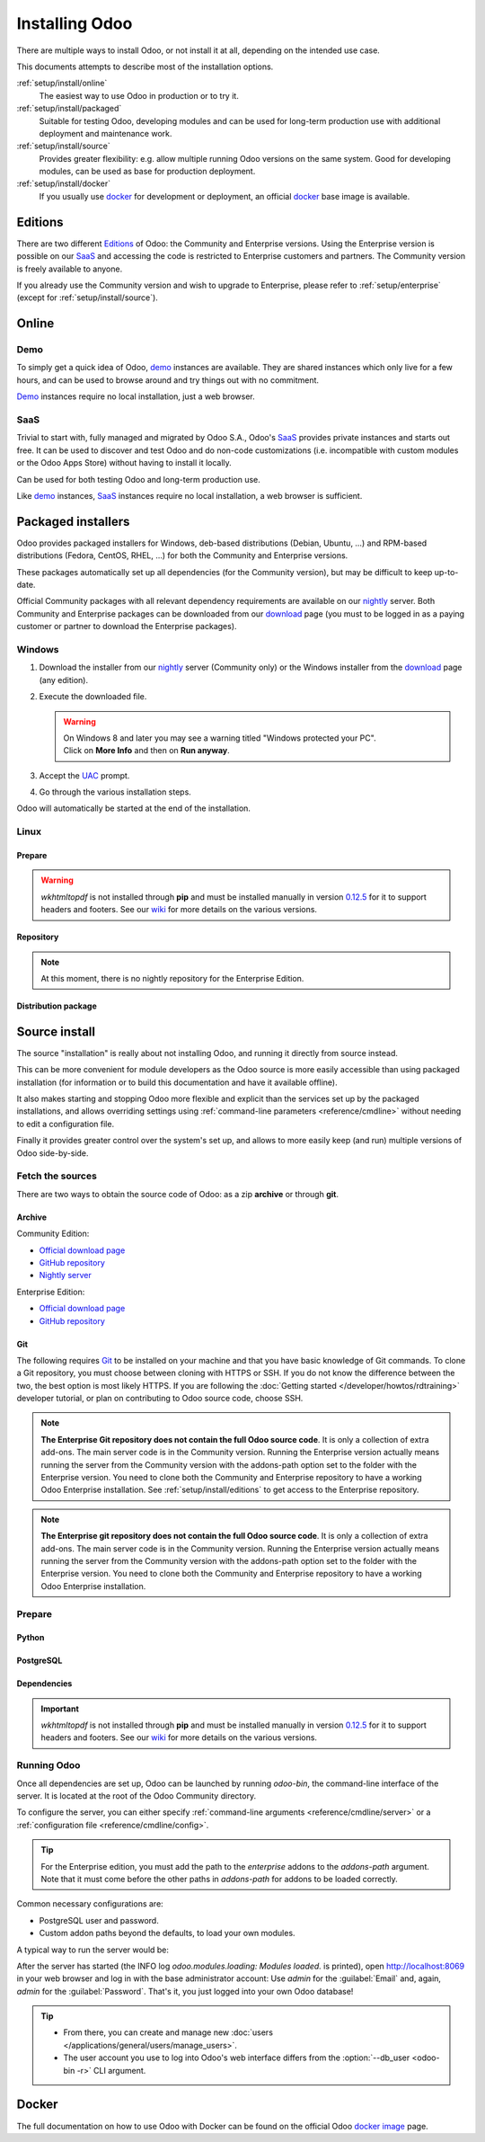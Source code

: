 
.. _setup/install:

===============
Installing Odoo
===============

There are multiple ways to install Odoo, or not install it at all, depending
on the intended use case.

This documents attempts to describe most of the installation options.

:ref:`setup/install/online`
    The easiest way to use Odoo in production or to try it.

:ref:`setup/install/packaged`
    Suitable for testing Odoo, developing modules and can be used for
    long-term production use with additional deployment and maintenance work.

:ref:`setup/install/source`
    Provides greater flexibility:  e.g. allow multiple running Odoo versions on
    the same system. Good for developing modules, can be used as base for
    production deployment.

:ref:`setup/install/docker`
    If you usually use docker_ for development or deployment, an official
    docker_ base image is available.


.. _setup/install/editions:

Editions
========

There are two different Editions_ of Odoo: the Community and Enterprise versions.
Using the Enterprise version is possible on our SaaS_ and accessing the code is
restricted to Enterprise customers and partners. The Community version is freely
available to anyone.

If you already use the Community version and wish to upgrade to Enterprise, please
refer to :ref:`setup/enterprise` (except for :ref:`setup/install/source`).


.. _setup/install/online:

Online
======

Demo
----

To simply get a quick idea of Odoo, demo_ instances are available. They are
shared instances which only live for a few hours, and can be used to browse
around and try things out with no commitment.

Demo_ instances require no local installation, just a web browser.

SaaS
----

Trivial to start with, fully managed and migrated by Odoo S.A., Odoo's SaaS_
provides private instances and starts out free. It can be used to discover and
test Odoo and do non-code customizations (i.e. incompatible with custom modules
or the Odoo Apps Store) without having to install it locally.

Can be used for both testing Odoo and long-term production use.

Like demo_ instances, SaaS_ instances require no local installation, a web
browser is sufficient.


.. _setup/install/packaged:

Packaged installers
===================

Odoo provides packaged installers for Windows, deb-based distributions
(Debian, Ubuntu, …) and RPM-based distributions (Fedora, CentOS, RHEL, …) for
both the Community and Enterprise versions.

These packages automatically set up all dependencies (for the Community version),
but may be difficult to keep up-to-date.

Official Community packages with all relevant dependency requirements are
available on our nightly_ server. Both Community and Enterprise packages can
be downloaded from our download_ page (you must to be logged in as a paying
customer or partner to download the Enterprise packages).

Windows
-------

#. Download the installer from our nightly_ server (Community only) or the Windows installer from
   the download_ page (any edition).
#. Execute the downloaded file.

   .. warning::
      | On Windows 8 and later you may see a warning titled "Windows protected your PC".
      | Click on **More Info** and then on **Run anyway**.

#. Accept the UAC_ prompt.
#. Go through the various installation steps.

Odoo will automatically be started at the end of the installation.

Linux
-----

Prepare
~~~~~~~

.. tabs::

   .. group-tab:: Debian/Ubuntu

      Odoo needs a `PostgreSQL`_ server to run properly. The default configuration for
      the Odoo 'deb' package is to use the PostgreSQL server on the same host as your
      Odoo instance. Execute the following command in order to install the PostgreSQL server:

      .. code-block:: console

         $ sudo apt install postgresql -y

   .. group-tab:: Fedora

      Odoo needs a `PostgreSQL`_ server to run properly. Make sure that the `sudo` command is
      available and well configured and, only then, execute the following command in order to
      install the PostgreSQL server:

      .. code-block:: console

         $ sudo dnf install -y postgresql-server
         $ sudo postgresql-setup --initdb --unit postgresql
         $ sudo systemctl enable postgresql
         $ sudo systemctl start postgresql

.. warning::
   `wkhtmltopdf` is not installed through **pip** and must be installed manually in version `0.12.5
   <the wkhtmltopdf download page_>`_ for it to support headers and footers. See our `wiki
   <https://github.com/odoo/odoo/wiki/Wkhtmltopdf>`_ for more details on the various versions.

Repository
~~~~~~~~~~

.. tabs::

   .. group-tab:: Debian/Ubuntu

      Odoo S.A. provides a repository that can be used with Debian and Ubuntu distributions. It can
      be used to install *Odoo Community Edition* by executing the following commands **as root**:

      .. code-block:: console

          # wget -O - https://nightly.odoo.com/odoo.key | apt-key add -
          # echo "deb http://nightly.odoo.com/15.0/nightly/deb/ ./" >> /etc/apt/sources.list.d/odoo.list
          # apt-get update && apt-get install odoo

      You can then use the usual `apt-get upgrade` command to keep your installation up-to-date.

   .. group-tab:: Fedora

      Odoo S.A. provides a repository that can be used with the Fedora distributions. It can be used
      to install *Odoo Community Edition* by executing the following commands:

      .. code-block:: console

         $ sudo dnf config-manager --add-repo=https://nightly.odoo.com/15.0/nightly/rpm/odoo.repo
         $ sudo dnf install -y odoo
         $ sudo systemctl enable odoo
         $ sudo systemctl start odoo

.. note::
   At this moment, there is no nightly repository for the Enterprise Edition.

Distribution package
~~~~~~~~~~~~~~~~~~~~

.. tabs::

   .. group-tab:: Debian/Ubuntu

      Instead of using the repository as described above, the 'deb' packages for both the
      *Community* and *Enterprise* editions can be downloaded from the `official download page
      <download_>`_.

      .. note::
         Odoo 15.0 'deb' package currently supports `Debian 11 (Bullseye)`_, `Ubuntu 20.04 (Focal)`_
         or above.

      Next, execute the following commands **as root**:

      .. code-block:: console

         # dpkg -i <path_to_installation_package> # this probably fails with missing dependencies
         # apt-get install -f # should install the missing dependencies
         # dpkg -i <path_to_installation_package>

      This will install Odoo as a service, create the necessary PostgreSQL_ user
      and automatically start the server.

      .. warning::
         - The `python3-xlwt` Debian package does not exists in Debian Buster nor Ubuntu 18.04. This
           python module is needed to export into xls format.

           If you need the feature, you can install it manually with:

           .. code-block:: console

              $ sudo pip3 install xlwt

         - The `num2words` python package does not exists in Debian Buster nor Ubuntu 18.04. Textual
           amounts will not be rendered by Odoo and this could cause problems with the `l10n_mx_edi`
           module.

           If you need this feature, you can install manually with:

           .. code-block:: console

              $ sudo pip3 install num2words

   .. group-tab:: Fedora

      Instead of using the repository as described above, the 'rpm' packages for both the
      *Community* and *Enterprise* editions can be downloaded from the `official download page
      <download_>`_.

      .. note::
         Odoo 15.0 'rpm' package supports Fedora 34.

      Once downloaded, the package can be installed using the 'dnf' package manager:

      .. code-block:: console

         $ sudo dnf localinstall odoo_15.0.latest.noarch.rpm
         $ sudo systemctl enable odoo
         $ sudo systemctl start odoo

.. _setup/install/source:

Source install
==============

The source "installation" is really about not installing Odoo, and running it directly from source
instead.

This can be more convenient for module developers as the Odoo source is more easily accessible
than using packaged installation (for information or to build this documentation and have it
available offline).

It also makes starting and stopping Odoo more flexible and explicit than the services set up by the
packaged installations, and allows overriding settings using
:ref:`command-line parameters <reference/cmdline>` without needing to edit a configuration file.

Finally it provides greater control over the system's set up, and allows to more easily keep
(and run) multiple versions of Odoo side-by-side.

Fetch the sources
-----------------

There are two ways to obtain the source code of Odoo: as a zip **archive** or through **git**.

Archive
~~~~~~~

Community Edition:

* `Official download page <download_>`_
* `GitHub repository <community-repository_>`_
* `Nightly server <nightly_>`_

Enterprise Edition:

* `Official download page <download_>`_
* `GitHub repository <enterprise-repository_>`_

.. _setup/install/source/git:

Git
~~~

The following requires `Git <git_>`_ to be installed on your machine and that you have basic
knowledge of Git commands. To clone a Git repository, you must choose between cloning with HTTPS or
SSH. If you do not know the difference between the two, the best option is most likely HTTPS. If you
are following the :doc:`Getting started </developer/howtos/rdtraining>` developer tutorial, or plan
on contributing to Odoo source code, choose SSH.

.. note::
   **The Enterprise Git repository does not contain the full Odoo source code**. It is only a
   collection of extra add-ons. The main server code is in the Community version. Running the
   Enterprise version actually means running the server from the Community version with the
   addons-path option set to the folder with the Enterprise version. You need to clone both the
   Community and Enterprise repository to have a working Odoo Enterprise installation. See
   :ref:`setup/install/editions` to get access to the Enterprise repository.

.. tabs::

   .. group-tab:: Windows

      .. tabs::

         .. tab:: Clone with HTTPS

            .. code-block:: doscon

               C:\> git clone https://github.com/odoo/odoo.git
               C:\> git clone https://github.com/odoo/enterprise.git

         .. tab:: Clone with SSH

            .. code-block:: doscon

               C:\> git clone git@github.com:odoo/odoo.git
               C:\> git clone git@github.com:odoo/enterprise.git

   .. group-tab:: Linux

      .. tabs::

         .. tab:: Clone with HTTPS

            .. code-block:: console

               $ git clone https://github.com/odoo/odoo.git
               $ git clone https://github.com/odoo/enterprise.git

         .. tab:: Clone with SSH

            .. code-block:: console

               $ git clone git@github.com:odoo/odoo.git
               $ git clone git@github.com:odoo/enterprise.git

   .. group-tab:: Mac OS

      .. tabs::

         .. tab:: Clone with HTTPS

            .. code-block:: console

               $ git clone https://github.com/odoo/odoo.git
               $ git clone https://github.com/odoo/enterprise.git

         .. tab:: Clone with SSH

            .. code-block:: console

               $ git clone git@github.com:odoo/odoo.git
               $ git clone git@github.com:odoo/enterprise.git

.. note::
   **The Enterprise git repository does not contain the full Odoo source code**. It is only a
   collection of extra add-ons. The main server code is in the Community version. Running the
   Enterprise version actually means running the server from the Community version with the
   addons-path option set to the folder with the Enterprise version. You need to clone both the
   Community and Enterprise repository to have a working Odoo Enterprise installation.

.. _setup/install/source/prepare:

Prepare
-------

Python
~~~~~~

.. tabs::

   .. group-tab:: Windows

      Odoo requires Python 3.7 or later to run. Visit `Python's download page <https://www.python.org/downloads/windows/>`_
      to download and install the latest version of Python 3 on your machine.

      During installation, check **Add Python 3 to PATH**, then click **Customize Installation** and make
      sure that **pip** is checked.

      .. note::
         If Python 3 is already installed, make sure that the version is 3.7 or above, as previous
         versions are not compatible with Odoo.

         .. code-block:: doscon

            C:\> python --version

         Verify also that pip_ is installed for this version.

         .. code-block:: doscon

            C:\> pip --version

   .. group-tab:: Linux

      Odoo requires Python 3.7 or later to run. Use your package manager to download and install Python 3
      on your machine if it is not already done.

      .. note::
         If Python 3 is already installed, make sure that the version is 3.7 or above, as previous
         versions are not compatible with Odoo.

         .. code-block:: console

            $ python3 --version

         Verify also that pip_ is installed for this version.

         .. code-block:: console

            $ pip3 --version

   .. group-tab:: Mac OS

      Odoo requires Python 3.7 or later to run. Use your preferred package manager (homebrew_, macports_)
      to download and install Python 3 on your machine if it is not already done.

      .. note::
         If Python 3 is already installed, make sure that the version is 3.7 or above, as previous
         versions are not compatible with Odoo.

         .. code-block:: console

            $ python3 --version

         Verify also that pip_ is installed for this version.

         .. code-block:: console

            $ pip3 --version

PostgreSQL
~~~~~~~~~~

.. tabs::

   .. group-tab:: Windows

      Odoo uses PostgreSQL as database management system. `Download and install PostgreSQL
      <https://www.postgresql.org/download/windows/>`_ (supported version: 10.0 and later).

      By default, the only user is `postgres` but Odoo forbids connecting as `postgres`, so you need
      to create a new PostgreSQL user:

      #. Add PostgreSQL's `bin` directory (by default:
         :file:`C:\\Program Files\\PostgreSQL\\<version>\\bin`) to your `PATH`.
      #. Create a postgres user with a password using the pg admin gui:

         1. Open **pgAdmin**.
         2. Double-click the server to create a connection.
         3. Select :menuselection:`Object --> Create --> Login/Group Role`.
         4. Enter the username in the **Role Name** field (e.g. `odoo`).
         5. Open the **Definition** tab and enter the password (e.g. `odoo`), then click **Save**.
         6. Open the **Privileges** tab and switch **Can login?** to `Yes` and **Create database?**
            to `Yes`.

   .. group-tab:: Linux

      Odoo uses PostgreSQL as database management system. Use your package manager to download and
      install PostgreSQL (supported version: 10.0 and later).

      It can be achieved by executing the following:

      .. code-block:: console

          $ sudo apt install postgresql postgresql-client

      By default, the only user is `postgres` but Odoo forbids connecting as `postgres`, so you need
      to create a new PostgreSQL user:

      .. code-block:: console

        $ sudo -u postgres createuser -s $USER
        $ createdb $USER

      .. note::
         Because your PostgreSQL user has the same name as your Unix login, you will be able to
         connect to the database without password.

   .. group-tab:: Mac OS

      Odoo uses PostgreSQL as database management system. Use `postgres.app
      <https://postgresapp.com>`_ to download and install PostgreSQL (supported version: 10.0 and
      later).

      .. tip::
         To make the command line tools bundled with `postgres.app` available, make sure to setup your
         `$PATH` variable by following the `Postgres.app CLI Tools Instructions
         <https://postgresapp.com/documentation/cli-tools.html>`_.

      By default, the only user is `postgres` but Odoo forbids connecting as `postgres`, so you need
      to create a new PostgreSQL user:

      .. code-block:: console

        $ sudo -u postgres createuser -s $USER
        $ createdb $USER

      .. note::
         Because your PostgreSQL user has the same name as your Unix login, you will be able to
         connect to the database without password.

.. _install/dependencies:

Dependencies
~~~~~~~~~~~~

.. tabs::

   .. group-tab:: Windows

      Before installing the dependencies, you must download and install the `Build Tools for Visual
      Studio <https://visualstudio.microsoft.com/downloads/#build-tools-for-visual-studio-2019>`_.
      When prompted, select **C++ build tools** in the **Workloads** tab and install them.

      Odoo dependencies are listed in the `requirements.txt` file located at the root of the Odoo
      community directory.

      .. tip::
         It can be preferable to not mix python modules packages between different instances of Odoo
         or with your system. You can use virtualenv_ to create isolated Python environments.

      Navigate to the path of your Odoo Community installation (`CommunityPath`) and run **pip** on
      the requirements file in a terminal **with Administrator privileges**:

      .. code-block:: doscon

          C:\> cd \CommunityPath
          C:\> pip install setuptools wheel
          C:\> pip install -r requirements.txt

      For languages with right-to-left interface (such as Arabic or Hebrew), the package `rtlcss`
      is needed:

      #. Download and install `nodejs <https://nodejs.org/en/download/>`_.
      #. Install `rtlcss`:

         .. code-block:: doscon

             C:\> npm install -g rtlcss

      #. Edit the System Environment's variable `PATH` to add the folder where `rtlcss.cmd` is
         located (typically: :file:`C:\\Users\\<user>\\AppData\\Roaming\\npm\\`).

   .. group-tab:: Linux

      Using your **distribution packages** is the preferred way of installing dependencies.
      Alternatively, you can install the python dependencies with **pip**.

      .. tabs::

         .. tab:: Debian/Ubuntu

            For Debian-based systems, the packages are listed in the `debian/control
            <https://github.com/odoo/odoo/blob/master/debian/control>`_ file of the Odoo sources.

            On Debian/Ubuntu, the following commands should install the required packages:

            .. code-block:: console

               $ cd /CommunityPath
               $ sed -n -e '/^Depends:/,/^Pre/ s/ python3-\(.*\),/python3-\1/p' debian/control | sudo xargs apt-get install -y

         .. tab:: Install with pip

            As some of the python packages need a compilation step, they require system libraries to
            be installed.

            On Debian/Ubuntu-based systems, the following command should install these required
            libraries:

            .. code-block:: console

               $ sudo apt install python3-pip libldap2-dev libpq-dev libsasl2-dev

            Odoo dependencies are listed in the :file:`requirements.txt` file located at the root of
            the Odoo community directory.

            .. note::
               | The python packages in :file:`requirements.txt` are based on their stable/LTS
                 Debian/Ubuntu corresponding version at the moment of the Odoo release.
               | E.g., for Odoo 15.0, the `python3-babel` package version is 2.8.0 in Debian
                 Bullseye and 2.6.0 in Ubuntu Focal. The lowest version is then chosen in the
                 :file:`requirements.txt`.

            .. tip::
               It can be preferable to not mix python modules packages between different instances
               of Odoo or with your system. You can use virtualenv_ to create isolated Python
               environments.

            Navigate to the path of your Odoo Community installation (:file:`CommunityPath`) and run
            **pip** on the requirements file to install the requirements for the current user.

            .. code-block:: console

               $ cd /CommunityPath
               $ pip install -r requirements.txt

      For languages with right-to-left interface (such as Arabic or Hebrew), the package `rtlcss` is
      needed:

      #. Download and install **nodejs** and **npm** with your package manager.
      #. Install `rtlcss`:

         .. code-block:: console

            $ sudo npm install -g rtlcss

   .. group-tab:: Mac OS

      Odoo dependencies are listed in the `requirements.txt` file located at the root of the Odoo
      community directory.

      .. tip::
         It can be preferable to not mix python modules packages between different instances of Odoo
         or with your system. You can use virtualenv_ to create isolated Python environments.

      Navigate to the path of your Odoo Community installation (`CommunityPath`) and run **pip** on
      the requirements file:

      .. code-block:: console

         $ cd /CommunityPath
         $ pip3 install setuptools wheel
         $ pip3 install -r requirements.txt

      .. warning::
         Non-Python dependencies need to be installed with a package manager:

         #. Download and install the **Command Line Tools**:

            .. code-block:: console

               $ xcode-select --install

         #. Download and install the package manager of your choice (homebrew_, macports_).
         #. Install non-python dependencies.

      For languages with right-to-left interface (such as Arabic or Hebrew), the package `rtlcss` is
      needed:

      #. Download and install **nodejs** with your preferred package manager (homebrew_, macports_).
      #. Install `rtlcss`:

         .. code-block:: console

             $ sudo npm install -g rtlcss

.. important::
   `wkhtmltopdf` is not installed through **pip** and must be installed manually in version `0.12.5
   <the wkhtmltopdf download page_>`_ for it to support headers and footers. See our `wiki
   <https://github.com/odoo/odoo/wiki/Wkhtmltopdf>`_ for more details on the various versions.

Running Odoo
------------

Once all dependencies are set up, Odoo can be launched by running `odoo-bin`, the
command-line interface of the server. It is located at the root of the Odoo Community directory.

To configure the server, you can either specify :ref:`command-line arguments
<reference/cmdline/server>` or a :ref:`configuration file <reference/cmdline/config>`.

.. tip::
   For the Enterprise edition, you must add the path to the `enterprise` addons to the `addons-path`
   argument. Note that it must come before the other paths in `addons-path` for addons to be loaded
   correctly.

Common necessary configurations are:

- PostgreSQL user and password.
- Custom addon paths beyond the defaults, to load your own modules.

A typical way to run the server would be:

.. tabs::

   .. group-tab:: Windows

      .. code-block:: doscon

          C:\> cd CommunityPath/
          C:\> python odoo-bin -r dbuser -w dbpassword --addons-path=addons -d mydb

      Where `CommunityPath` is the path of the Odoo Community installation, `dbuser` is the
      PostgreSQL login, `dbpassword` is the PostgreSQL password, and `mydb` is the name of the
      PostgreSQL database.

   .. group-tab:: Linux

      .. code-block:: console

          $ cd /CommunityPath
          $ python3 odoo-bin --addons-path=addons -d mydb

      Where `CommunityPath` is the path of the Odoo Community installation, and `mydb` is the name
      of the PostgreSQL database.

   .. group-tab:: Mac OS

      .. code-block:: console

          $ cd /CommunityPath
          $ python3 odoo-bin --addons-path=addons -d mydb

      Where `CommunityPath` is the path of the Odoo Community installation, and `mydb` is the name
      of the PostgreSQL database.

      .. warning::
         Some versions of python on Mac might lead to the following error message: `current limit
         exceeds maximum limit`. In that case, add the following parameter `--limit-memory-hard 0`
         to avoid the problem.

After the server has started (the INFO log `odoo.modules.loading: Modules loaded.` is printed), open
http://localhost:8069 in your web browser and log in with the base administrator account: Use
`admin` for the :guilabel:`Email` and, again, `admin` for the :guilabel:`Password`. That's it, you
just logged into your own Odoo database!

.. tip::
   - From there, you can create and manage new :doc:`users
     </applications/general/users/manage_users>`.
   - The user account you use to log into Odoo's web interface differs from the :option:`--db_user
     <odoo-bin -r>` CLI argument.

.. seealso::
   :doc:`The exhaustive list of CLI arguments for odoo-bin </developer/cli>`.

.. _setup/install/docker:

Docker
======

The full documentation on how to use Odoo with Docker can be found on the
official Odoo `docker image <https://hub.docker.com/_/odoo/>`_ page.

.. _Debian 11 (Bullseye): https://www.debian.org/releases/bullseye/
.. _demo: https://demo.odoo.com
.. _docker: https://www.docker.com
.. _download: https://www.odoo.com/page/download
.. _Ubuntu 20.04 (Focal): http://releases.ubuntu.com/20.04/
.. _EPEL: https://fedoraproject.org/wiki/EPEL
.. _PostgreSQL: http://www.postgresql.org
.. _the official installer:
.. _install pip:
    https://pip.pypa.io/en/latest/installing.html#install-pip
.. _Quilt: http://en.wikipedia.org/wiki/Quilt_(software)
.. _saas: https://www.odoo.com/page/start
.. _the wkhtmltopdf download page: https://github.com/wkhtmltopdf/wkhtmltopdf/releases/tag/0.12.5
.. _UAC: http://en.wikipedia.org/wiki/User_Account_Control
.. _wkhtmltopdf: http://wkhtmltopdf.org
.. _pip: https://pip.pypa.io
.. _macports: https://www.macports.org
.. _homebrew: http://brew.sh
.. _wheels: https://wheel.readthedocs.org/en/latest/
.. _virtualenv: https://pypi.python.org/pypi/virtualenv
.. _virtualenvwrapper: https://virtualenvwrapper.readthedocs.io/en/latest/
.. _pywin32: http://sourceforge.net/projects/pywin32/files/pywin32/
.. _community-repository: https://github.com/odoo/odoo
.. _enterprise-repository: https://github.com/odoo/enterprise
.. _Editions: https://www.odoo.com/pricing#pricing_table_features
.. _nightly: https://nightly.odoo.com/
.. _extra: https://nightly.odoo.com/extra/

